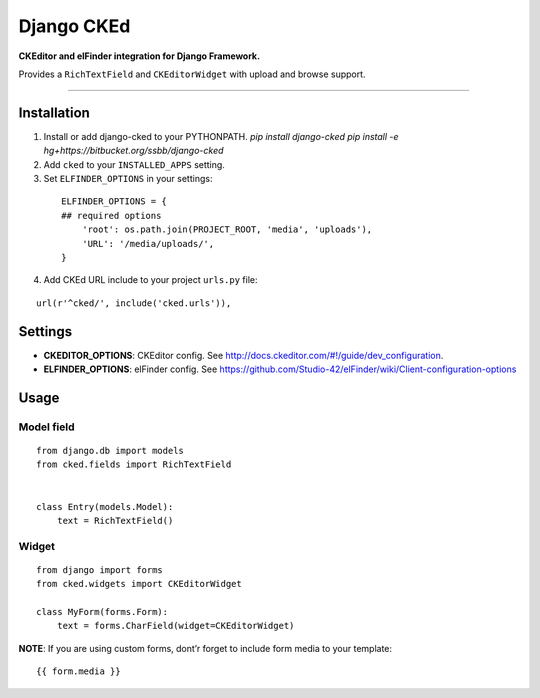 Django CKEd
===========

**CKEditor and elFinder integration for Django Framework.**

Provides a ``RichTextField`` and ``CKEditorWidget`` with upload and
browse support.

----------

.. image:: https://bitbucket.org/ssbb/django-cked/raw/default/img/ckeditor.jpg
.. image:: https://bitbucket.org/ssbb/django-cked/raw/default/img/elfinder.jpg

Installation
------------

1. Install or add django-cked to your PYTHONPATH.
   `pip install django-cked`
   `pip install -e hg+https://bitbucket.org/ssbb/django-cked`
2. Add ``cked`` to your ``INSTALLED_APPS`` setting.
3. Set ``ELFINDER_OPTIONS`` in your settings:

  ::

      ELFINDER_OPTIONS = {
      ## required options
          'root': os.path.join(PROJECT_ROOT, 'media', 'uploads'),
          'URL': '/media/uploads/',
      }
4. Add CKEd URL include to your project ``urls.py`` file:

:: 

   url(r'^cked/', include('cked.urls')),

Settings
--------

-  **CKEDITOR\_OPTIONS**: CKEditor config. See
   `http://docs.ckeditor.com/#!/guide/dev\_configuration`_.
-  **ELFINDER\_OPTIONS**: elFinder config. See
   `https://github.com/Studio-42/elFinder/wiki/Client-configuration-options`_

Usage
-----

Model field
~~~~~~~~~~~

::

    from django.db import models
    from cked.fields import RichTextField


    class Entry(models.Model):
        text = RichTextField()

Widget
~~~~~~

::

    from django import forms
    from cked.widgets import CKEditorWidget

    class MyForm(forms.Form):
        text = forms.CharField(widget=CKEditorWidget)

**NOTE**: If you are using custom forms, dont’r forget to include form
media to your template:

::

    {{ form.media }}

.. _`http://docs.ckeditor.com/#!/guide/dev\_configuration`: http://docs.ckeditor.com/#!/guide/dev_configuration
.. _`https://github.com/Studio-42/elFinder/wiki/Client-configuration-options`: https://github.com/Studio-42/elFinder/wiki/Client-configuration-options
